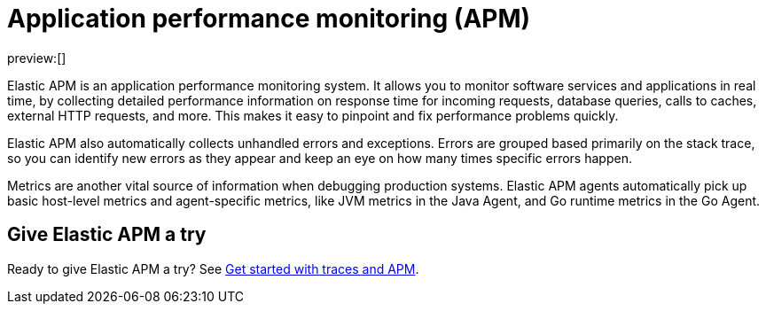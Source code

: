 [[observability-apm]]
= Application performance monitoring (APM)

// :keywords: serverless, observability, overview

preview:[]

Elastic APM is an application performance monitoring system.
It allows you to monitor software services and applications in real time, by
collecting detailed performance information on response time for incoming requests,
database queries, calls to caches, external HTTP requests, and more.
This makes it easy to pinpoint and fix performance problems quickly.

Elastic APM also automatically collects unhandled errors and exceptions.
Errors are grouped based primarily on the stack trace,
so you can identify new errors as they appear and keep an eye on how many times specific errors happen.

Metrics are another vital source of information when debugging production systems.
Elastic APM agents automatically pick up basic host-level metrics and agent-specific metrics,
like JVM metrics in the Java Agent, and Go runtime metrics in the Go Agent.

[discrete]
[[observability-apm-give-elastic-apm-a-try]]
== Give Elastic APM a try

Ready to give Elastic APM a try? See <<observability-apm-get-started,Get started with traces and APM>>.
